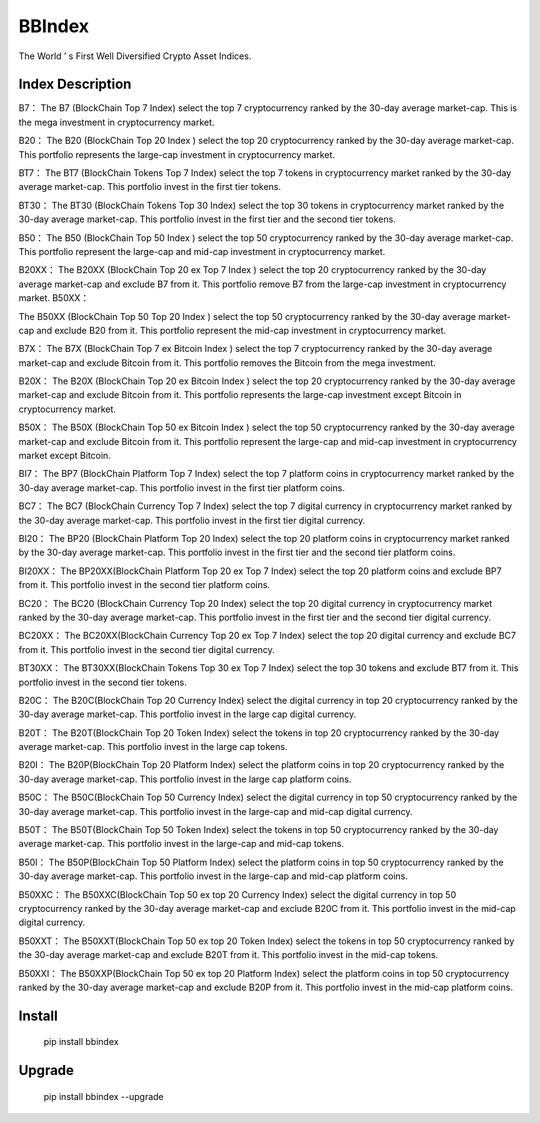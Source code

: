 BBIndex
===============

The World ’ s First Well Diversified Crypto Asset Indices. 

Index Description
--------------

B7：
The B7 (BlockChain Top 7 Index) select the top 7 cryptocurrency ranked by the 30-day average market-cap. This is the mega investment in cryptocurrency market.

B20：
The B20 (BlockChain Top 20 Index ) select the top 20 cryptocurrency ranked by the 30-day average market-cap. This portfolio represents the large-cap investment in cryptocurrency market.

BT7：
The BT7 (BlockChain Tokens Top 7 Index) select the top 7 tokens in cryptocurrency market ranked by the 30-day average market-cap. This portfolio invest in the first tier tokens.

BT30：
The BT30 (BlockChain Tokens Top 30 Index) select the top 30 tokens in cryptocurrency market ranked by the 30-day average market-cap. This portfolio invest in the first tier and the second tier tokens.

B50：
The B50 (BlockChain Top 50 Index ) select the top 50 cryptocurrency ranked by the 30-day average market-cap. This portfolio represent the large-cap and mid-cap investment in cryptocurrency market.

B20XX：
The B20XX (BlockChain Top 20 ex Top 7 Index ) select the top 20 cryptocurrency ranked by the 30-day average market-cap and exclude B7 from it. This portfolio remove B7 from the large-cap investment in cryptocurrency market.
B50XX：

The B50XX (BlockChain Top 50 Top 20 Index ) select the top 50 cryptocurrency ranked by the 30-day average market-cap and exclude B20 from it. This portfolio represent the mid-cap investment in cryptocurrency market.

B7X：
The B7X (BlockChain Top 7 ex Bitcoin Index ) select the top 7 cryptocurrency ranked by the 30-day average market-cap and exclude Bitcoin from it. This portfolio removes the Bitcoin from the mega investment.

B20X：
The B20X (BlockChain Top 20 ex Bitcoin Index ) select the top 20 cryptocurrency ranked by the 30-day average market-cap and exclude Bitcoin from it. This portfolio represents the large-cap investment except Bitcoin in cryptocurrency market.

B50X：
The B50X (BlockChain Top 50 ex Bitcoin Index ) select the top 50 cryptocurrency ranked by the 30-day average market-cap and exclude Bitcoin from it. This portfolio represent the large-cap and mid-cap investment in cryptocurrency market except Bitcoin.

BI7：
The BP7 (BlockChain Platform Top 7 Index) select the top 7 platform coins in cryptocurrency market ranked by the 30-day average market-cap. This portfolio invest in the first tier platform coins.

BC7：
The BC7 (BlockChain Currency Top 7 Index) select the top 7 digital currency in cryptocurrency market ranked by the 30-day average market-cap. This portfolio invest in the first tier digital currency.

BI20：
The BP20 (BlockChain Platform Top 20 Index) select the top 20 platform coins in cryptocurrency market ranked by the 30-day average market-cap. This portfolio invest in the first tier and the second tier platform coins.

BI20XX：
The BP20XX(BlockChain Platform Top 20 ex Top 7 Index) select the top 20 platform coins and exclude BP7 from it. This portfolio invest in the second tier platform coins.

BC20：
The BC20 (BlockChain Currency Top 20 Index) select the top 20 digital currency in cryptocurrency market ranked by the 30-day average market-cap. This portfolio invest in the first tier and the second tier digital currency.

BC20XX：
The BC20XX(BlockChain Currency Top 20 ex Top 7 Index) select the top 20 digital currency and exclude BC7 from it. This portfolio invest in the second tier digital currency.

BT30XX：
The BT30XX(BlockChain Tokens Top 30 ex Top 7 Index) select the top 30 tokens and exclude BT7 from it. This portfolio invest in the second tier tokens.

B20C：
The B20C(BlockChain Top 20 Currency Index) select the digital currency in top 20 cryptocurrency ranked by the 30-day average market-cap. This portfolio invest in the large cap digital currency.

B20T：
The B20T(BlockChain Top 20 Token Index) select the tokens in top 20 cryptocurrency ranked by the 30-day average market-cap. This portfolio invest in the large cap tokens.

B20I：
The B20P(BlockChain Top 20 Platform Index) select the platform coins in top 20 cryptocurrency ranked by the 30-day average market-cap. This portfolio invest in the large cap platform coins.

B50C：
The B50C(BlockChain Top 50 Currency Index) select the digital currency in top 50 cryptocurrency ranked by the 30-day average market-cap. This portfolio invest in the large-cap and mid-cap digital currency.

B50T：
The B50T(BlockChain Top 50 Token Index) select the tokens in top 50 cryptocurrency ranked by the 30-day average market-cap. This portfolio invest in the large-cap and mid-cap tokens.

B50I：
The B50P(BlockChain Top 50 Platform Index) select the platform coins in top 50 cryptocurrency ranked by the 30-day average market-cap. This portfolio invest in the large-cap and mid-cap platform coins.

B50XXC：
The B50XXC(BlockChain Top 50 ex top 20 Currency Index) select the digital currency in top 50 cryptocurrency ranked by the 30-day average market-cap and exclude B20C from it. This portfolio invest in the mid-cap digital currency.

B50XXT：
The B50XXT(BlockChain Top 50 ex top 20 Token Index) select the tokens in top 50 cryptocurrency ranked by the 30-day average market-cap and exclude B20T from it. This portfolio invest in the mid-cap tokens.

B50XXI：
The B50XXP(BlockChain Top 50 ex top 20 Platform Index) select the platform coins in top 50 cryptocurrency ranked by the 30-day average market-cap and exclude B20P from it. This portfolio invest in the mid-cap platform coins.


Install
--------------

    pip install bbindex

Upgrade
---------------

    pip install bbindex --upgrade




